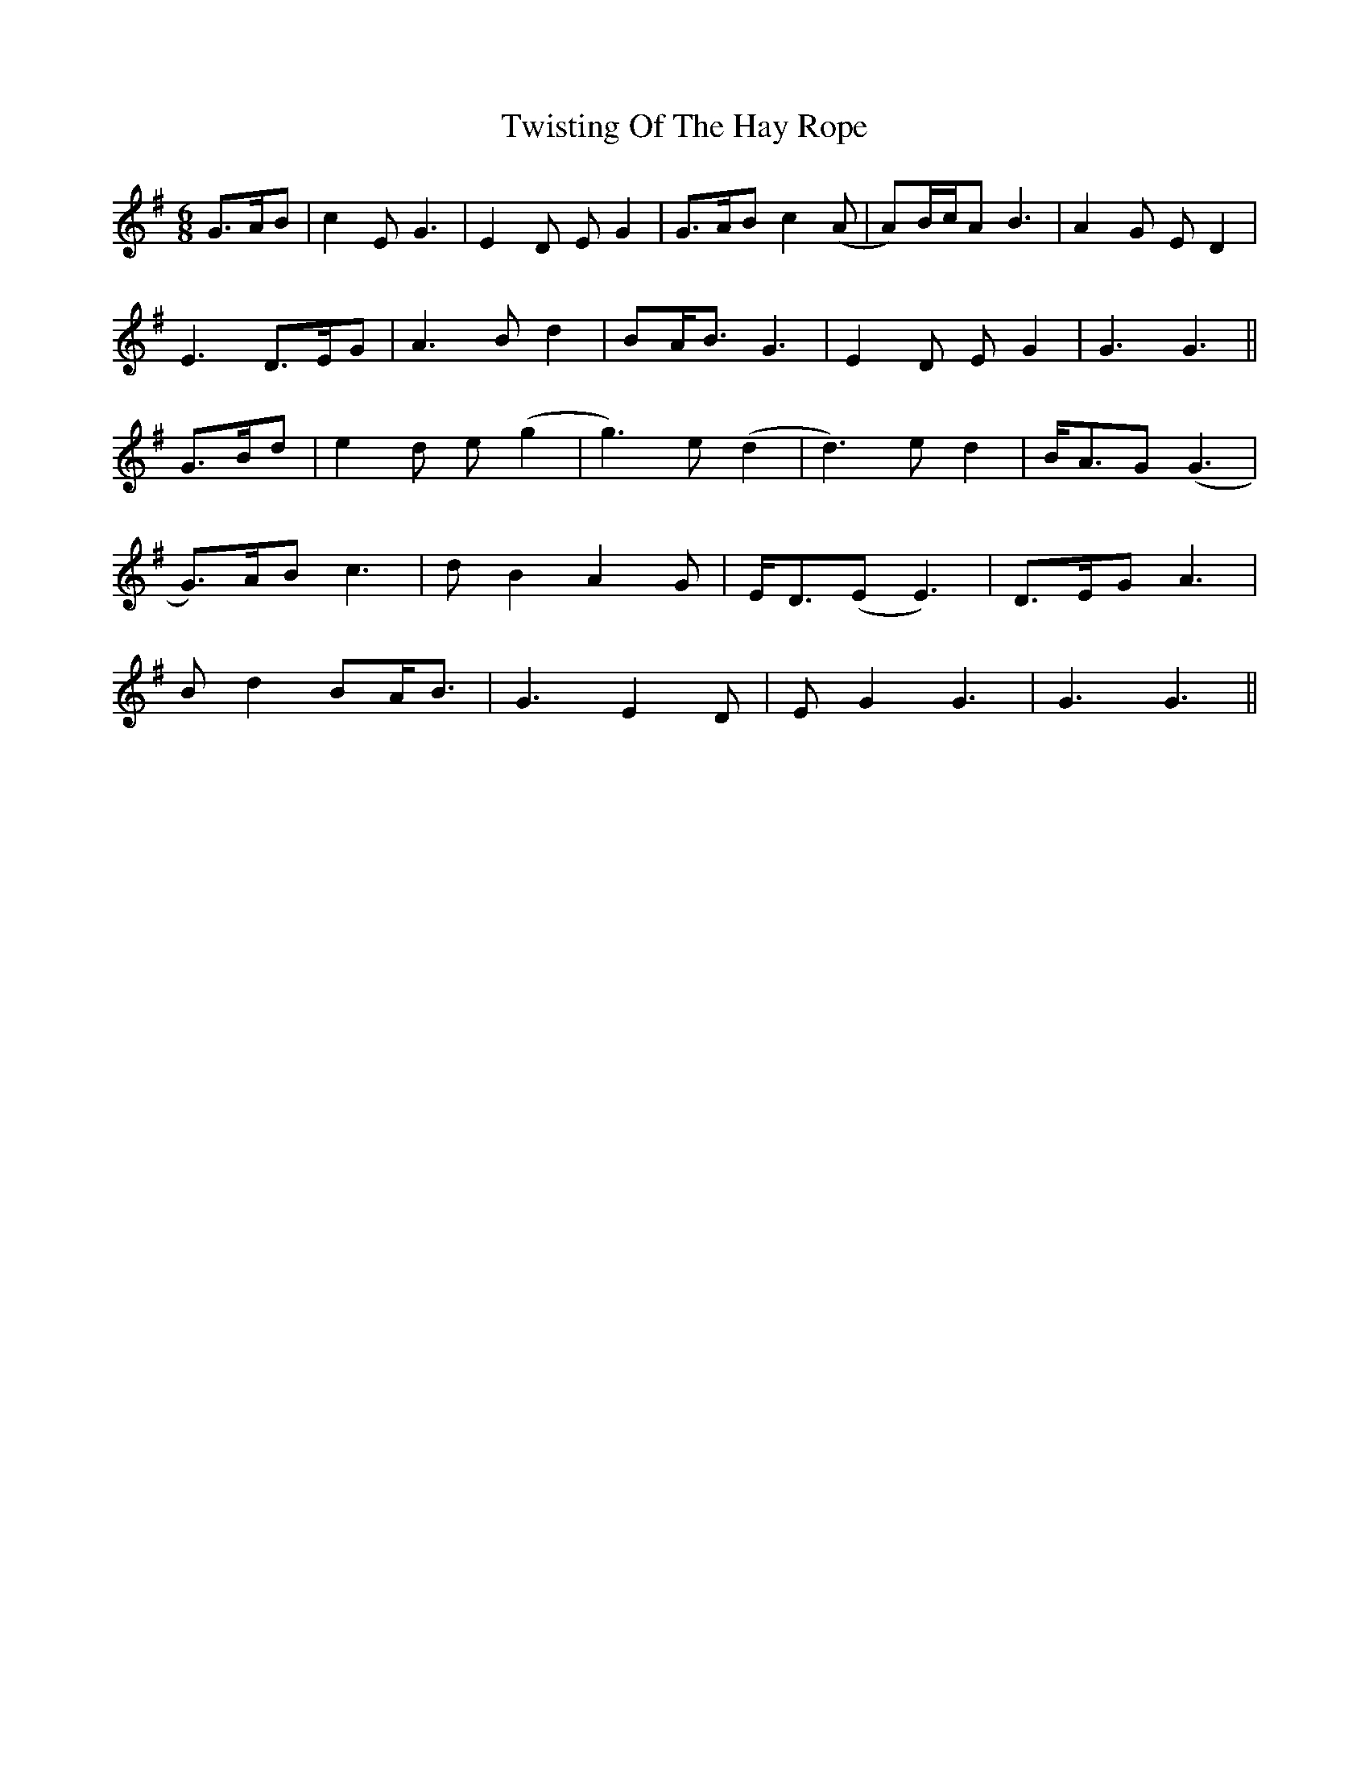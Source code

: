 X: 41429
T: Twisting Of The Hay Rope
R: jig
M: 6/8
K: Gmajor
G>AB|c2E G3|E2D EG2|G>AB c2(A|A)B/c/A B3|A2G ED2|
E3 D>EG|A3 Bd2|BA<B G3|E2D EG2|G3 G3||
G>Bd|e2d e(g2|g3) e(d2|d3) ed2|B<AG (G3|
G>)AB c3|dB2 A2G|E<D(E E3)|D>EG A3|
Bd2 BA<B|G3 E2D|EG2 G3|G3 G3||

